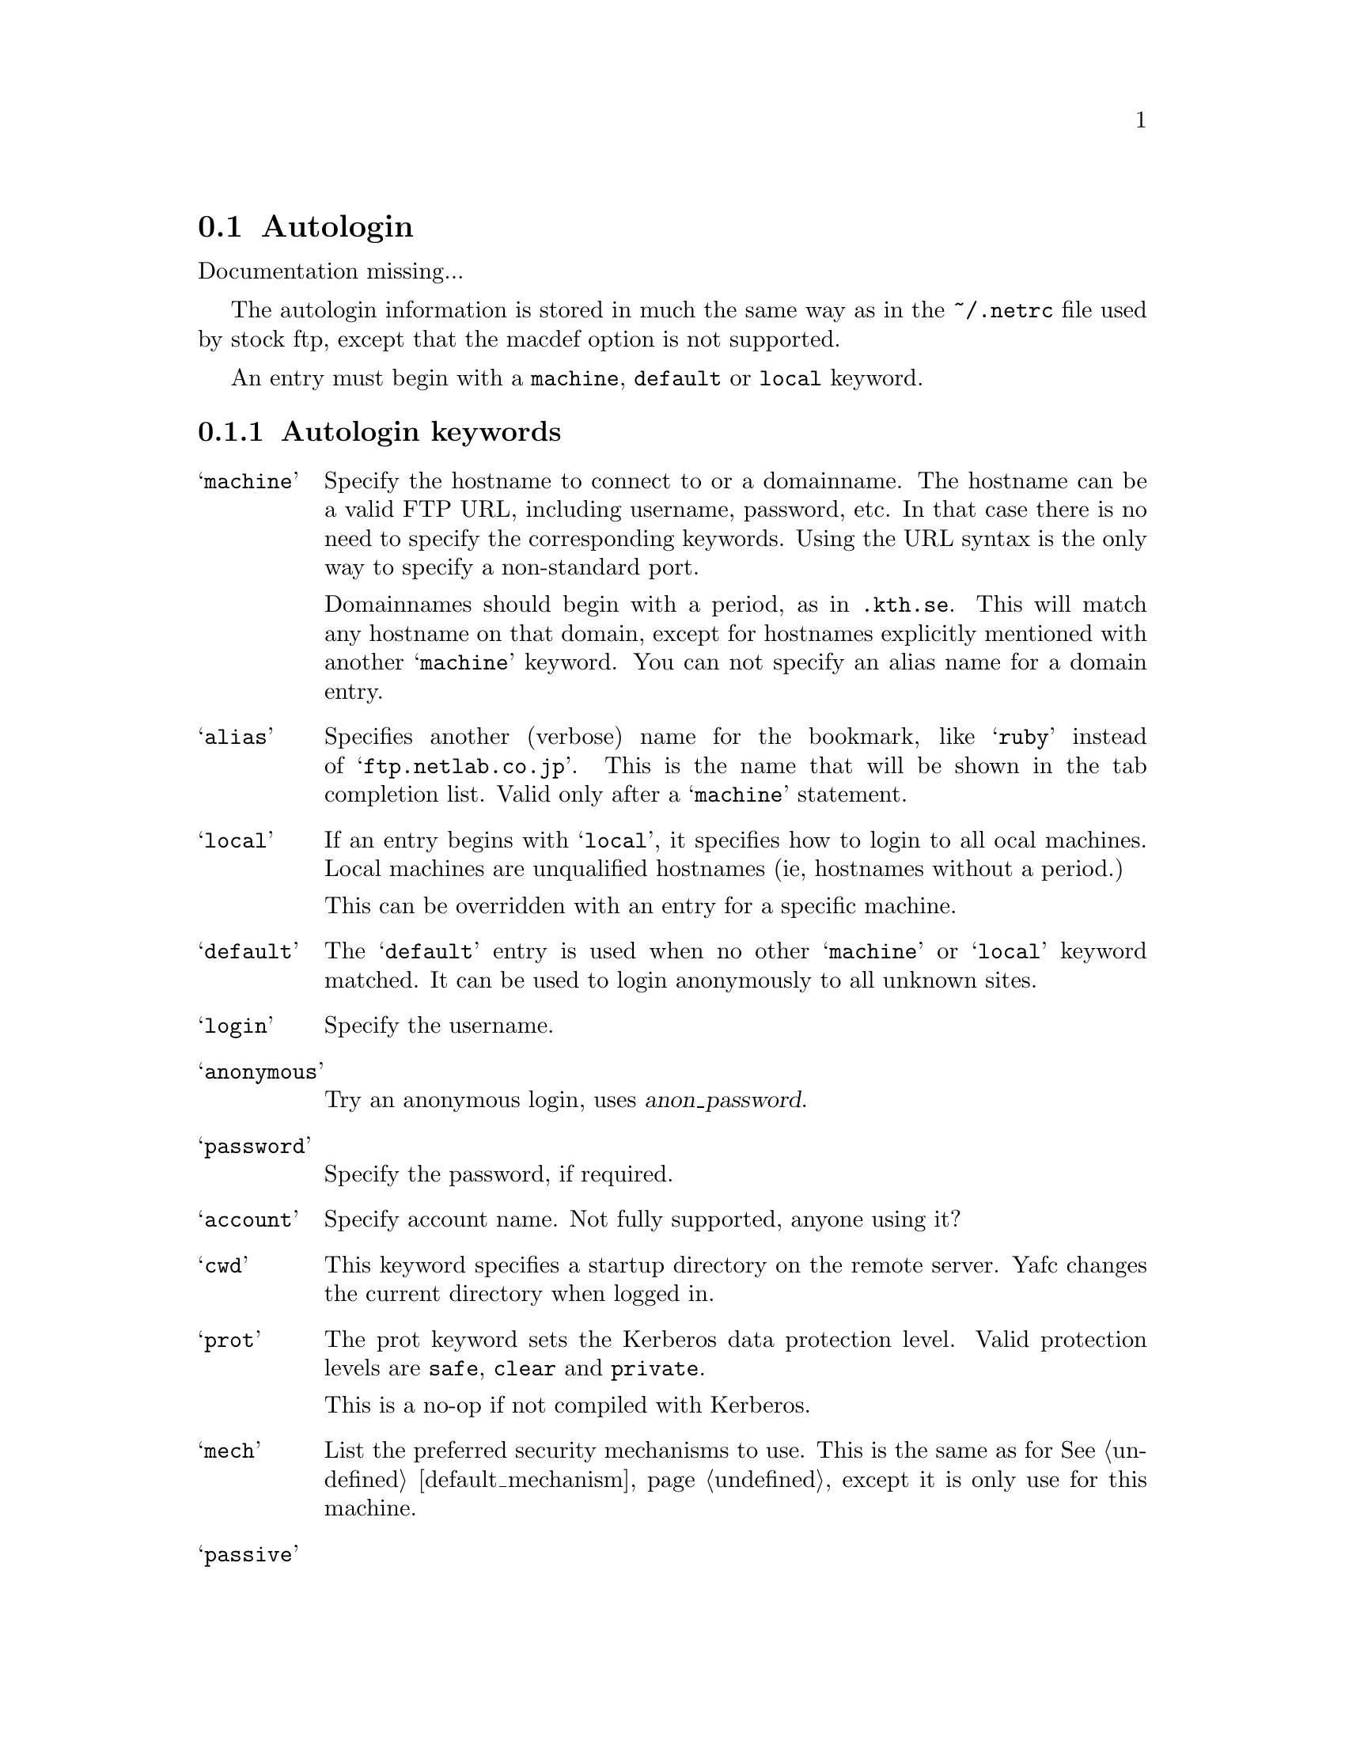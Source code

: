 @node Autologin
@section Autologin

Documentation missing...

The autologin information is stored in much the same way as in the
@file{~/.netrc} file used by stock ftp, except that the macdef option
is not supported.

An entry must begin with a @code{machine}, @code{default} or @code{local} keyword.

@menu
* Autologin keywords::          keywords for autologin
* Autologin examples::          examples
@end menu

@c -----------------------------------------------------

@node Autologin keywords, Autologin examples, , Autologin
@subsection Autologin keywords

@table @samp

@item machine
Specify the hostname to connect to or a domainname. The hostname
can be a valid FTP URL, including username, password, etc. In that case
there is no need to specify the corresponding keywords. Using the URL syntax
is the only way to specify a non-standard port.

Domainnames should begin with a period, as in @code{.kth.se}. This will match
any hostname on that domain, except for hostnames explicitly mentioned with
another @samp{machine} keyword.
You can not specify an alias name for a domain entry.

@item alias
Specifies another (verbose) name for the bookmark, like @samp{ruby} instead of
@samp{ftp.netlab.co.jp}. This is the name that will be shown
in the tab completion list. Valid only after a @samp{machine} statement.

@item local                       
If an entry begins with @samp{local}, it specifies how to login to all
ocal machines. Local machines are unqualified hostnames (ie, hostnames without a period.)

This can be overridden with an entry for a specific machine.

@item default
The @samp{default} entry is used when no other @samp{machine}
or @samp{local} keyword matched. It can be used to login anonymously
to all unknown sites.

@item login
Specify the username.

@item anonymous
Try an anonymous login, uses @var{anon_password}.

@item password
Specify the password, if required.

@item account
Specify account name. Not fully supported, anyone using it?

@item cwd
This keyword specifies a startup directory on the remote server.
Yafc changes the current directory when logged in.

@item prot
The prot keyword sets the Kerberos data protection level.
Valid protection levels are @code{safe}, @code{clear} and @code{private}.

This is a no-op if not compiled with Kerberos.

@item mech
List the preferred security mechanisms to use. This is the same as
for @xref{default_mechanism}, except it is only use for this machine.

@item passive


@end table

@c -----------------------------------------------------

@node Autologin examples, , Autologin keywords, Autologin
@subsection Autologin examples

@table @code

@item default login anonymous
as default, login as 'anonymous' and prompt for password

@item local login MrFu
login as 'MrFu' on all machines on the local network (machines w/o a '.')

@item machine .foo.bar.se login niels
login as 'niels' on all hosts on .foo.bar.se domain

@item machine dent.foo.bar.se login slartibartfast cwd ~/fjord
login as 'slartibartfast' on dent.foo.bar.se and start in directory ~/fjord

@item machine slartibartfast@@dent.foo.bar.se/fjord
identical to the example above, but using an ftp URL instead

@item machine ftp.gurka.com:4711 anonymous
login as 'anonymous' and automagically supply password from
anon_password, connect on non-standard port 4711

@item machine mayer.physto.se anonymous cwd /pub/yafc alias yafc
login anonymously to machine mayer.physto.se with other name yafc

@end table
